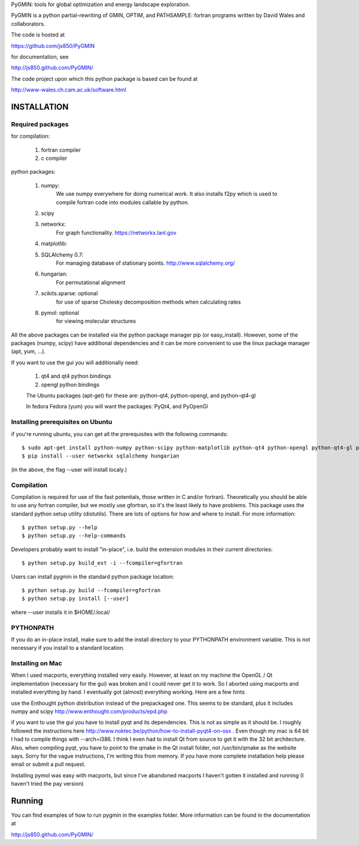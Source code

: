 PyGMIN: tools for global optimization and energy landscape exploration.

PyGMIN is a python partial-rewriting of GMIN, OPTIM, and PATHSAMPLE: fortran
programs written by David Wales and collaborators.

The code is hosted at

https://github.com/js850/PyGMIN

for documentation, see

http://js850.github.com/PyGMIN/

The code project upon which this python package is based can be found at

http://www-wales.ch.cam.ac.uk/software.html


INSTALLATION
============

Required packages
-----------------

for compilation:

  1. fortran compiler

  #. c compiler

python packages:

  1. numpy: 
       We use numpy everywhere for doing numerical work.  It also installs f2py which
       is used to compile fortran code into modules callable by python.

  #. scipy

  #. networkx: 
       For graph functionality. https://networkx.lanl.gov

  #. matplotlib:

  #. SQLAlchemy 0.7: 
       For managing database of stationary points.  http://www.sqlalchemy.org/


  #. hungarian: 
       For permutational alignment

  #. scikits.sparse: optional 
       for use of sparse Cholesky decomposition methods when calculating rates
     
  #. pymol: optional
       for viewing molecular structures


All the above packages can be installed via the python package manager pip (or
easy_install).  However, some of the packages (numpy, scipy) have additional
dependencies and it can be more convenient to use the linux package manager
(apt, yum, ...).

If you want to use the gui you will additionally need:

  1. qt4 and qt4 python bindings

  #. opengl python bindings

  The Ubuntu packages (apt-get) for these are: python-qt4, python-opengl, and python-qt4-gl

  In fedora Fedora (yum) you will want the packages: PyQt4, and PyOpenGl


Installing prerequisites on Ubuntu
----------------------------------
if you're running ubuntu, you can get all the prerequisites with the following
commands::

  $ sudo apt-get install python-numpy python-scipy python-matplotlib python-qt4 python-opengl python-qt4-gl python-pip cython pymol
  $ pip install --user networkx sqlalchemy hungarian

(in the above, the flag --user will install localy.)


Compilation
-----------

Compilation is required for use of the fast potentials, those written in C
and/or fortran).  Theoretically you should be able to use any fortran compiler,
but we mostly use gfortran, so it's the least likely to have problems.  This
package uses the standard python setup utility (distutils).  There are lots of
options for how and where to install. For more information::
  
  $ python setup.py --help 
  $ python setup.py --help-commands

Developers probably want to install "in-place", i.e. build the extension
modules in their current directories::

  $ python setup.py build_ext -i --fcompiler=gfortran

Users can install pygmin in the standard python package location::

  $ python setup.py build --fcompiler=gfortran
  $ python setup.py install [--user]

where --user installs it in $HOME/.local/


PYTHONPATH  
----------
If you do an in-place install, make sure to add the install directory to your
PYTHONPATH environment variable.  This is not necessary if you install to a
standard location.


Installing on Mac
-----------------

When I used macports, everything installed very easily.  However, at least on
my machine the OpenGL / Qt implementation (necessary for the gui) was broken
and I could never get it to work.  So I aborted using macports and installed
everything by hand.  I eventually got (almost) everything working.  Here are a
few hints

use the Enthought python distribution instead of the prepackaged one.  This
seems to be standard, plus it includes numpy and scipy
http://www.enthought.com/products/epd.php

if you want to use the gui you have to install pyqt and its dependencies.  This
is not as simple as it should be.  I roughly followed the instructions here
http://www.noktec.be/python/how-to-install-pyqt4-on-osx .  Even though my mac is
64 bit I had to compile things with --arch=i386.  I think I even had to install
Qt from source to get it with the 32 bit architecture.    Also, when compiling
pyqt, you have to point to the qmake in the Qt install folder, not
/usr/bin/qmake as the website says.  Sorry for the vague instructions, I'm
writing this from memory.  If you have more complete installation help please
email or submit a pull request.

Installing pymol was easy with macports, but since I've abandoned macports 
I haven't gotten it installed and running (I haven't tried the pay version) 


Running
=======

You can find examples of how to run pygmin in the examples folder.  More information
can be found in the documentation at

http://js850.github.com/PyGMIN/


